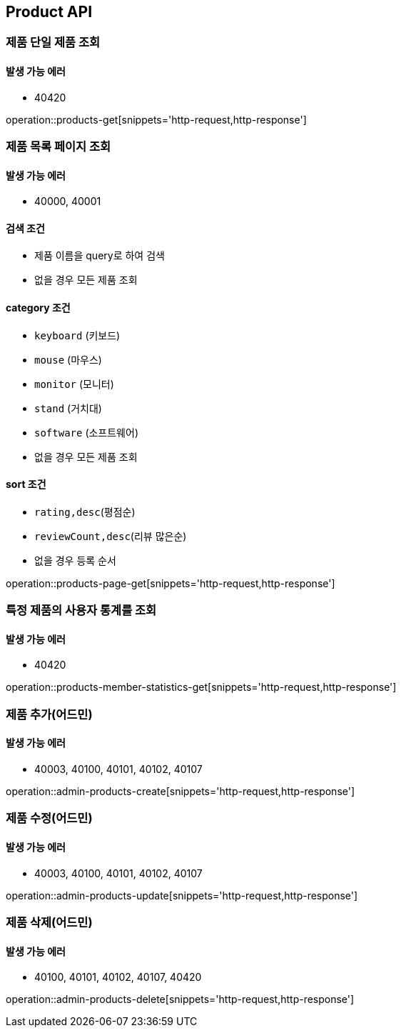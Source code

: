 [[Product]]
== Product API

=== 제품 단일 제품 조회

==== 발생 가능 에러

- 40420

operation::products-get[snippets='http-request,http-response']

=== 제품 목록 페이지 조회

==== 발생 가능 에러

- 40000, 40001

==== 검색 조건

- 제품 이름을 query로 하여 검색
- 없을 경우 모든 제품 조회

==== category 조건

- `keyboard` (키보드)
- `mouse` (마우스)
- `monitor` (모니터)
- `stand` (거치대)
- `software` (소프트웨어)
- 없을 경우 모든 제품 조회

==== sort 조건

- `rating,desc`(평점순)
- `reviewCount,desc`(리뷰 많은순)
- 없을 경우 등록 순서

operation::products-page-get[snippets='http-request,http-response']

=== 특정 제품의 사용자 통계를 조회

==== 발생 가능 에러

- 40420

operation::products-member-statistics-get[snippets='http-request,http-response']

=== 제품 추가(어드민)

==== 발생 가능 에러

- 40003, 40100, 40101, 40102, 40107

operation::admin-products-create[snippets='http-request,http-response']

=== 제품 수정(어드민)

==== 발생 가능 에러

- 40003, 40100, 40101, 40102, 40107

operation::admin-products-update[snippets='http-request,http-response']

=== 제품 삭제(어드민)

==== 발생 가능 에러

- 40100, 40101, 40102, 40107, 40420

operation::admin-products-delete[snippets='http-request,http-response']
